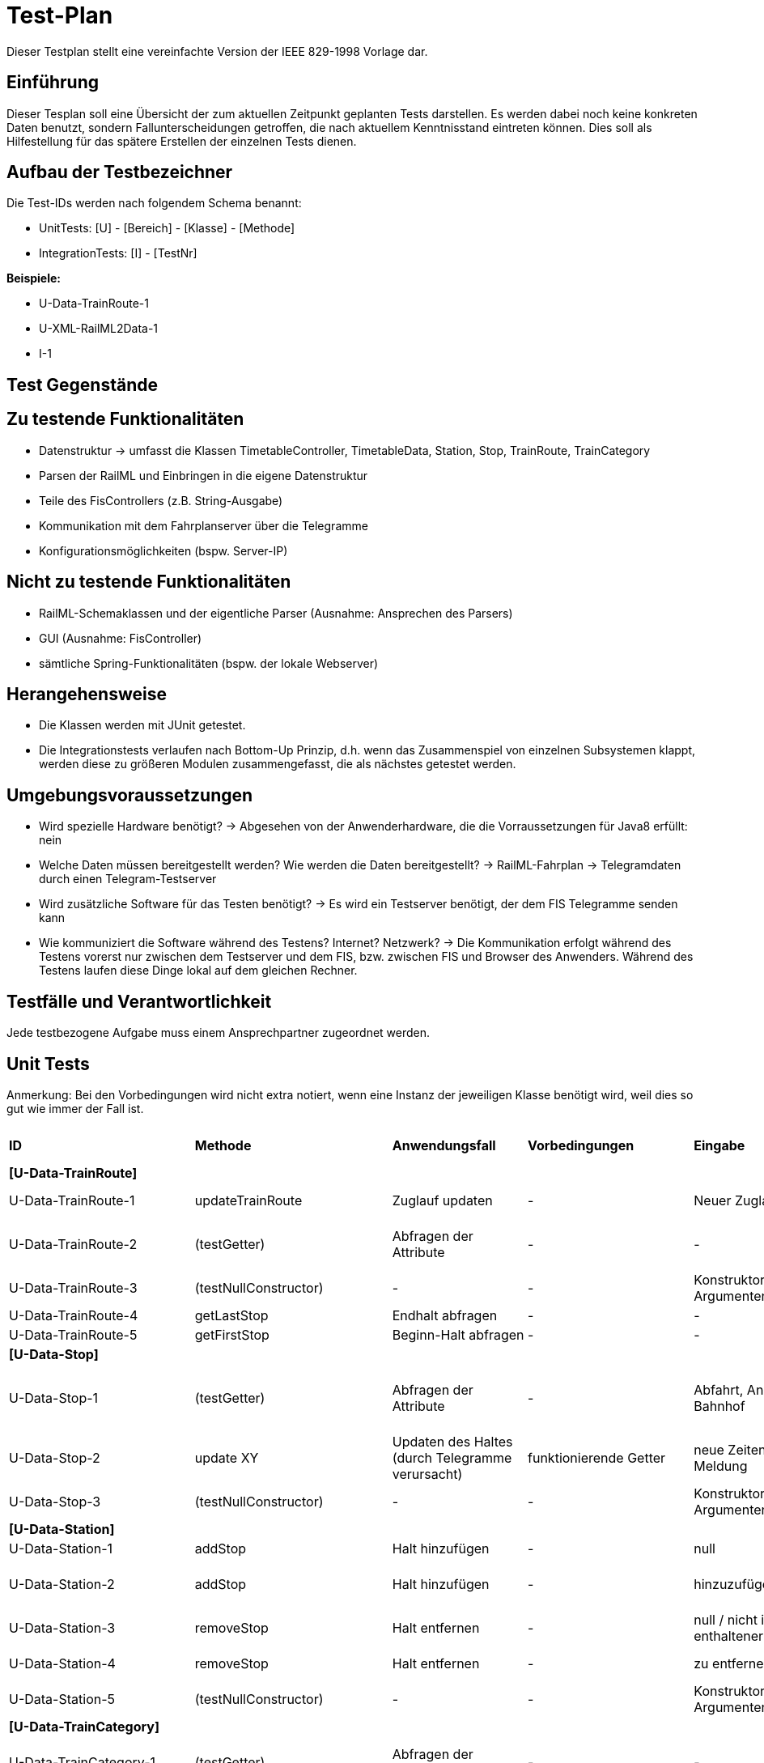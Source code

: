= Test-Plan

Dieser Testplan stellt eine vereinfachte Version der IEEE 829-1998 Vorlage dar.

== Einführung
Dieser Tesplan soll eine Übersicht der zum aktuellen Zeitpunkt geplanten Tests darstellen. Es werden dabei noch keine konkreten Daten benutzt, sondern Fallunterscheidungen getroffen, die nach aktuellem Kenntnisstand eintreten können. Dies soll als Hilfestellung für das spätere Erstellen der einzelnen Tests dienen.

== Aufbau der Testbezeichner
Die Test-IDs werden nach folgendem Schema benannt:

  * UnitTests:
    [U] - [Bereich] - [Klasse] - [Methode]

  * IntegrationTests:
    [I] - [TestNr]

*Beispiele:*

* U-Data-TrainRoute-1
* U-XML-RailML2Data-1
* I-1


== Test Gegenstände

== Zu testende Funktionalitäten
* Datenstruktur
  -> umfasst die Klassen TimetableController, TimetableData, Station, Stop, TrainRoute, TrainCategory
* Parsen der RailML und Einbringen in die eigene Datenstruktur
* Teile des FisControllers (z.B. String-Ausgabe)
* Kommunikation mit dem Fahrplanserver über die Telegramme
* Konfigurationsmöglichkeiten (bspw. Server-IP)

== Nicht zu testende Funktionalitäten
* RailML-Schemaklassen und der eigentliche Parser (Ausnahme: Ansprechen des Parsers)
* GUI (Ausnahme: FisController)
* sämtliche Spring-Funktionalitäten (bspw. der lokale Webserver)

== Herangehensweise

* Die Klassen werden mit JUnit getestet.
* Die Integrationstests verlaufen nach Bottom-Up Prinzip, d.h. wenn das Zusammenspiel von einzelnen Subsystemen klappt,
werden diese zu größeren Modulen zusammengefasst, die als nächstes getestet werden.

== Umgebungsvoraussetzungen
* Wird spezielle Hardware benötigt?
  -> Abgesehen von der Anwenderhardware, die die Vorraussetzungen für Java8 erfüllt: nein

* Welche Daten müssen bereitgestellt werden? Wie werden die Daten bereitgestellt?
  -> RailML-Fahrplan
  -> Telegramdaten durch einen Telegram-Testserver
* Wird zusätzliche Software für das Testen benötigt?
  -> Es wird ein Testserver benötigt, der dem FIS Telegramme senden kann
* Wie kommuniziert die Software während des Testens? Internet? Netzwerk?
  -> Die Kommunikation erfolgt während des Testens vorerst nur zwischen dem Testserver und dem FIS, bzw. zwischen FIS und Browser des Anwenders.
  Während des Testens laufen diese Dinge lokal auf dem gleichen Rechner.

== Testfälle und Verantwortlichkeit
Jede testbezogene Aufgabe muss einem Ansprechpartner zugeordnet werden.

// See http://asciidoctor.org/docs/user-manual/#tables
[options="headers"]
== Unit Tests
Anmerkung: Bei den Vorbedingungen wird nicht extra notiert, wenn eine Instanz der jeweiligen Klasse benötigt wird, weil dies so gut wie immer der Fall ist.

|===
|*ID* |*Methode* |*Anwendungsfall* |*Vorbedingungen* |*Eingabe* |*Ausgabe / zu überprüfende Wirkung*
|*[U-Data-TrainRoute]*|||||
|U-Data-TrainRoute-1|updateTrainRoute |Zuglauf updaten|-|Neuer Zuglauf|(neuer Zuglauf statt des alten)
|U-Data-TrainRoute-2|(testGetter) |Abfragen der Attribute|-|-|Richtige Werte (gleichzeitig Test für Konstruktor)
|U-Data-TrainRoute-3|(testNullConstructor) |-|-|Konstruktor mit null-Argumenten|NullPointerException
|U-Data-TrainRoute-4|getLastStop| Endhalt abfragen|-|-|letzter Eintrag von stops
|U-Data-TrainRoute-5|getFirstStop| Beginn-Halt abfragen|-|-|erster Eintrag von stops
|*[U-Data-Stop]*|||||
|U-Data-Stop-1|(testGetter)|Abfragen der Attribute|-|Abfahrt, Ankunft, Gleis, Bahnhof|getter liefern korrekte, vorher dem Konstruktor übergebene Werte; IstZeit=SollZeit
|U-Data-Stop-2|update XY| Updaten des Haltes (durch Telegramme verursacht)|funktionierende Getter|neue Zeiten, Gleis, Meldung|korrektes Speichern in den vorgesehenen Variablen
|U-Data-Stop-3|(testNullConstructor) |-|-|Konstruktor mit null-Argumenten|NullPointerException
|*[U-Data-Station]*|||||
|U-Data-Station-1|addStop|Halt hinzufügen|-|null|Fehler/Warnung
|U-Data-Station-2|addStop|Halt hinzufügen|-|hinzuzufügender Halt|(neuer Halt muss zur Liste stops hinzugefügt werden)
|U-Data-Station-3|removeStop|Halt entfernen|-|null / nicht in stops enthaltener Halt|nichts
|U-Data-Station-4|removeStop|Halt entfernen|-|zu entfernender Halt|Entfernen des Haltes aus stops
|U-Data-Station-5|(testNullConstructor)|-|-|Konstruktor mit null-Argumenten|NullPointerException
|*[U-Data-TrainCategory]*|||||
|U-Data-TrainCategory-1|(testGetter)|Abfragen der Attribute|-|-|vorher beim Erstellen im Konstruktur übergebene Werte
|U-Data-TrainCategory-2|(testNullConstructor)|-|-|Konstruktor mit null-Argumenten|NullPointerException
|*[U-Data-TimetableData]*|||||
|U-Data-TimetableData-1|getStationByID|Bahnhof mit ID suchen|-|ID (enthalten)|erster Bahnhof in der Liste mit entspr. ID
|U-Data-TimetableData-2|getStationByID|Bahnhof mit ID suchen|-|ID (nicht enthalten)|null
|U-Data-TimetableData-3|getTrainRouteByID|Zuglauf mit ID suchen|-|ID (enthalten)|erster Zuglauf in der Liste mit entspr. ID
|U-Data-TimetableData-4|getTrainRouteByID|Zuglauf mit ID suchen|-|ID (nicht enthalten)|null
|U-Data-TimetableData-5|getTrainCategoryByID|Kategorie mit ID suchen|-|ID (enthalten)|erste Kategorie in der Liste mit entspr. ID
|U-Data-TimetableData-6|getTrainCategoryByID|Kategorie mit ID suchen|-|ID (nicht enthalten)|null
|U-Data-TimetableData-7|addStop|Halt zum Plan hinzufügen|-|null|Fehler/Warnung
|U-Data-TimetableData-8|addStop|Halt zum Plan hinzufügen|-|Halt|Halt sowohl zu stops hinzufügen, als auch in die Liste stops des entsprechenden Bahnhofs!
|U-Data-TimetableData-9|addStation|Bahnhof zum Plan hinzufügen|-|null|Fehler/Warnung
|U-Data-TimetableData-10|addStation|Bahnhof zum Plan hinzufügen|-|Bahnhof|Hinzufügen des Bahnhofs zu stations
|U-Data-TimetableData-11|addTrainRoute|Zuglauf zum Plan hinzufügen|-|null|Fehler/Warnung
|U-Data-TimetableData-12|addTrainRoute|Zuglauf zum Plan hinzufügen|-|Zuglauf|Hinzufügen des Zuglaufs zu routes
|U-Data-TimetableData-13|addCategory|Zugkategorie zum Plan hinzufügen|-|null|Fehler/Warnung
|U-Data-TimetableData-14|addCategory|Zugkategorie zum Plan hinzufügen|-|Zugkategorie|Hinzufügen zu trainCategories
|*[U-Data-TimetableController]*|||||
|U-Data-TimetableController-1|loadTimetable|Timetable laden|Pfad aus Config gelesen, timetable2data funktioniert|-|Geladener Fahrplan
|U-Data-TimetableController-2|updateTrainRoute_alreadyExists|Bereits existierende TrainRoute aktualisieren|-|-|TrainRoute mit der ID der übergebenen TrainRoute muss aktualisiert werden
|U-Data-TimetableController-3|updateTrainRoute_new|neue TrainRoute hinzufügen (durch Telegramme)|-|-|TrainRoute muss hinzugefügt worden sein
|U-Data-TimetableController-4|forwardTelegram|Telegram verwerten|gesamte Telegramstruktur|StatusTelegram|Geupdatete Zeit
|U-Data-TimetableController-5|forwardTelegram|Telegram verwerten|gesamte Telegramstruktur|TrainRouteTelegram|entsprechende TrainRoute aktualisieren
|U-Data-TimetableController-6|forwardTelegram|Telegram verwerten|gesamte Telegramstruktur|StationNameTelegram|Bahnhofsobjekte erstellen
|*[U-XML-RailML2Data]*|||||
|U-XML-RailML2Data-1|loadML|Geparste Railml-Daten in die eigene Datenstruktur bringen|RailMLParser, Data|ungültiger Pfad|*Fehler*
|*[U-XML-RailMLParser]*|||||
|U-XML-RailMLParser-1|ParseRailML|RailML parsen|RailML-Schemaklassen|ungültiger Pfad|*Fehler*
|U-XML-RailMLParser-2|ParseRailML|RailML parsen|RailML-Schemaklassen|gültiger Pfad+gültige Datei|RailML-Objekt
|U-XML-RailMLParser-3|ParseRailML|RailML parsen|RailML-Schemaklassen|gültiger Pfad+gültige Datei|XML-Attribute werden richtig geparst
|U-XML-RailMLParser-4|ParseRailML|RailML parsen|RailML-Schemaklassen|gültiger Pfad+gültige Datei|XML-Elemente werden richtig geparst
|*[U-Telegram-TelegramParser]*|||||
|U-TelegramParser-Telegram-1|parse|Telegramme parsen|-|byte[] mit Typ Laborzeittelegramm und gültiger Payload|Objekt LabTimeTelegram mit gültiger Zeit
|U-TelegramParser-Telegram-3|parse|Telegramme parsen|-|byte[] mit Typ Zuglauftelegramm|Objekt TrainRouteTelegram
|U-TelegramParser-Telegram-4|parse|Telegramme parsen|-|byte[] mit Typ Betriebsstellen-Bezeichnungstelegramm und gültiger Payload|Objekt StationNameTelegram
|U-TelegramParser-Telegram-8|parse|Telegramme parsen|-|byte[] mit ungültigem Typ|Fehler "ungültiger Telegrammtyp"
|U-TelegramParser-Telegram-9|parse|Telegramme parsen|-|byte[] mit ungültiger Struktur|TelegramParseException "ungültige Telegrammstruktur"
|U-TelegramParser-Telegram-10|parse|Telegramme parsen|-|byte[] mit ausschließlich nullbytes|TelegramParseException
|U-TelegramParser-Telegram-11|parse|Telegramme parsen|-|null|TelegramParseException
|U-TelegramParser-Telegram-12|parse|Telegramme parsen|-|byte[] ohne Typinformation|TelegramParseException
|U-TelegramParser-Telegram-13|parse|Telegramme parsen|-|byte[] ohne Typinformation|TelegramParseException
|U-TelegramParser-Telegram-14|parse|Telegramme parsen|-|zu langes byte[]|TelegramParseException
|U-TelegramParser-Telegram-15|parse|Telegramme parsen|-|byte[] mit Typ Laborzeittelegramm, aber ungültiger Payload|TelegramParseException
|U-TelegramParser-Telegram-15|parse|Telegramme parsen|-|byte[] mit Typ Laborzeittelegramm, aber ungültiger Payload|TelegramParseException
|*[U-Telegram-Telegramme]*|||||
|U-Telegrams-TrainRouteTelegram-1|TrainRouteTelegram|Telegramme parsen|-|gültiges TrainRoute Objekt|Objekt TrainRouteTelegram
|U-Telegrams-TrainRouteTelegram-2|TrainRouteTelegram|Telegramme parsen|-|null|InvalidArgumentException
|U-Telegrams-LabTimeTelegram-1|LabTimeTelegram|Telegramme parsen|-|gültiges Time Objekt|Objekt LabTimeTelegram
|U-Telegrams-LabTimeTelegram-2|LabTimeTelegram|Telegramme parsen|-|null|InvalidArgumentException
|U-Telegram-RegistrationTelegram-1|RegistrationTelegram|Am Fahrplanserver anmelden|-|byte ClientID|Objekt RegistrationTelegram
|U-Telegram-RegistrationTelegram-2|getRawTelegram|Am Fahrplanserver anmelden| RegistrationTelegram Objekt|-|gültiges byte[] mit Anmeldetelegramm
|*[U-TelegramReceiver-TelegramReceiverController]*|||||
|U-TelegramReceiver-Telegram-ReceiverController-1|run|Steuerschleife des TelegrammReceivers: Verbinden, anmelden, Telegramme parsen, Verbindungsstatus setzen|echte Collaborator-Objekte: TelegramReceiverConfig; weggemockte Collaborator-Objekte: Socket, TelegramReceiver, ApplicationEventPublisher, TelegramParser|Simulation eines erfolgreichen Verbindungsvorgangs zum Telegrammserver über entsprechend zurückgegebene Telegramme durch gemockte Objekte|ConnectionStatus = Online, richtige Anzahl an Funktionsaufrufen
|U-TelegramReceiver-Telegram-ReceiverController-2|run|Verbinden mit Hilfe von Konfigurationsdaten|siehe vorheriger, insbesondere aber TelegramReceiverConfig|hostname = null|ConfigurationException
|*[U-TelegramReceiver-TelegramReceiver]*|||||
|U-TelegramReceiver-TelegramReceiver-1|parseConnection|Telegramme parsen|TelegramReceiver Objekt|CharArrayByteStream mit gültigen Telegrammdaten, aber auch mit sinnlosen Daten|Future mit byte[], das genau die Rohdaten des ersten im ByteStream gefundenen Telegramms enthält
|*[U-Common-EventTranslator]*|||||
|U-Common-EventTranslator-1|translateReceiverToTimetable|Events übersetzen||ConnectionStatusEvent|ConnectionStatusEvent wird ins entsprechende TimetableEvent übersetzt|
|===

== IntegrationTests

|===
|*ID*|*Bereich(e)*|*Beteiligte Klassen*|*Anwendungsfall*|*Vorbedingungen*|*Eingabe*|*Ausgabe / zu überprüfende Wirkung*

|I-1|Data, XML|TimetableData, TrainCategory, TrainRoute, Stop, Station,XMLConverter,RailMLParser,RailML2Data|Parsen+Auswerten einer RailML-Datei|-|Dateipfad|Laden der RailML; Einfügen in die eigene Datenstruktur
|I-2|Data, XML|TimetableController,TimetableData, TrainCategory, TrainRoute, Stop, Station,XMLConverter,RailMLParser,RailML2Data|*Fall Offline:* Laden des Offline-Fahrplans|-|Status Offline|Laden der RailML; Einfügen in die eigene Datenstruktur
|I-3|TelegramReceiver, Telegrams|TelegramReceiver, TelegramReceiverConfig, ConnectionStatus, sämtliche Telegram Klassen|Telegramme empfangen und parsen|Telegramm-Testserver läuft, Verbindungsdaten in Konfigurationsdatei, Mock-Version von TimeTableController.forwardTelegram() |TCP-Pakete des Testservers|gültige Telegramme
||||||

